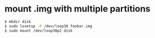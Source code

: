 * mount .img with multiple partitions

#+begin_src sh
  $ mkdir disk
  $ sudo losetup -P /dev/loop30 foobar.img
  $ sudo mount /dev/loop30p2 disk
#+end_src
